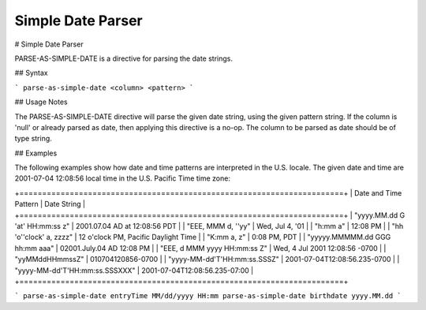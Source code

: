.. meta::
    :author: Cask Data, Inc.
    :copyright: Copyright © 2017 Cask Data, Inc.
    :description: The CDAP User Guide

.. _user-guide-data-preparation-parsers-simple-date:

==================
Simple Date Parser
==================

#
Simple Date Parser

PARSE-AS-SIMPLE-DATE is a directive for parsing the date strings.

## Syntax

```
parse-as-simple-date <column> <pattern>
```

## Usage Notes

The PARSE-AS-SIMPLE-DATE directive will parse the given date string, using the given pattern string.
If the column is 'null' or already parsed as date, then applying this directive is a no-op. The column
to be parsed as date should be of type string.

## Examples

The following examples show how date and time patterns are interpreted in the U.S. locale.
The given date and time are 2001-07-04 12:08:56 local time in the U.S. Pacific Time time zone:

+=======================================================================+
| Date and Time Pattern | Date String |
+=======================================================================+
| "yyyy.MM.dd G 'at' HH:mm:ss z" | 2001.07.04 AD at 12:08:56 PDT |
| "EEE, MMM d, ''yy" | Wed, Jul 4, '01 |
| "h:mm a" | 12:08 PM |
| "hh 'o''clock' a, zzzz" | 12 o'clock PM, Pacific Daylight Time |
| "K:mm a, z" | 0:08 PM, PDT |
| "yyyyy.MMMMM.dd GGG hh:mm aaa" | 02001.July.04 AD 12:08 PM |
| "EEE, d MMM yyyy HH:mm:ss Z" | Wed, 4 Jul 2001 12:08:56 -0700 |
| "yyMMddHHmmssZ" | 010704120856-0700 |
| "yyyy-MM-dd'T'HH:mm:ss.SSSZ" | 2001-07-04T12:08:56.235-0700 |
| "yyyy-MM-dd'T'HH:mm:ss.SSSXXX" | 2001-07-04T12:08:56.235-07:00 |
+=======================================================================+

```
parse-as-simple-date entryTime MM/dd/yyyy HH:mm
parse-as-simple-date birthdate yyyy.MM.dd
```
